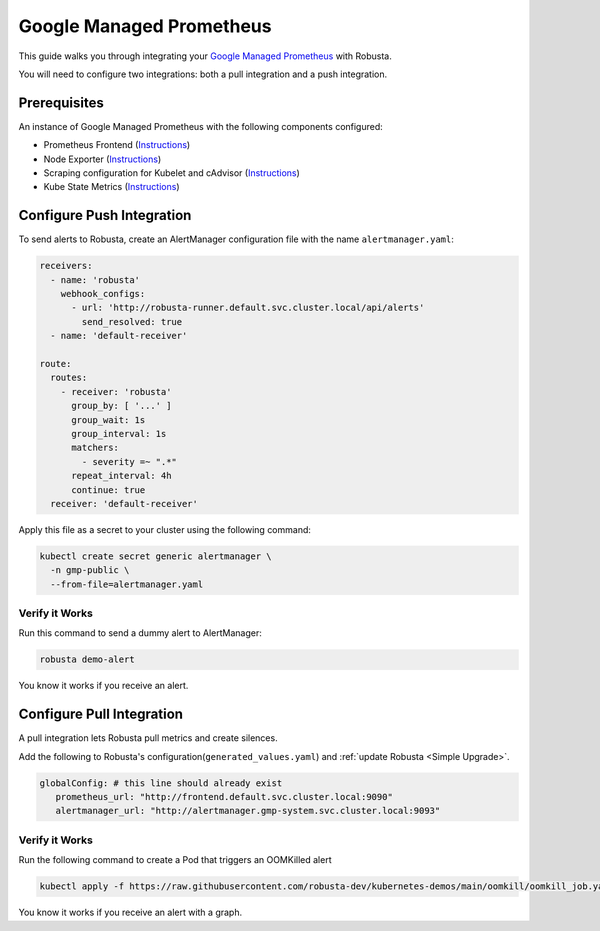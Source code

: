 Google Managed Prometheus
==========================

This guide walks you through integrating your `Google Managed Prometheus <https://cloud.google.com/stackdriver/docs/managed-prometheus>`_ with Robusta.

You will need to configure two integrations: both a pull integration and a push integration.

Prerequisites
****************
An instance of Google Managed Prometheus with the following components configured:

* Prometheus Frontend (`Instructions <https://cloud.google.com/stackdriver/docs/managed-prometheus/setup-managed>`_)
* Node Exporter (`Instructions <https://cloud.google.com/stackdriver/docs/managed-prometheus/exporters/node_exporter>`_)
* Scraping configuration for Kubelet and cAdvisor (`Instructions <https://cloud.google.com/stackdriver/docs/managed-prometheus/exporters/kubelet-cadvisor>`_)
* Kube State Metrics (`Instructions <https://cloud.google.com/stackdriver/docs/managed-prometheus/exporters/kube_state_metrics>`_)

Configure Push Integration
********************************************

To send alerts to Robusta, create an AlertManager configuration file with the name ``alertmanager.yaml``:

.. code-block:: yaml

   receivers:
     - name: 'robusta'
       webhook_configs:
         - url: 'http://robusta-runner.default.svc.cluster.local/api/alerts'
           send_resolved: true
     - name: 'default-receiver'

   route:
     routes:
       - receiver: 'robusta'
         group_by: [ '...' ]
         group_wait: 1s
         group_interval: 1s
         matchers:
           - severity =~ ".*"
         repeat_interval: 4h
         continue: true
     receiver: 'default-receiver'

Apply this file as a secret to your cluster using the following command:

.. code-block:: bash

   kubectl create secret generic alertmanager \
     -n gmp-public \
     --from-file=alertmanager.yaml

Verify it Works
------------------------------

Run this command to send a dummy alert to AlertManager:

.. code-block:: yaml

   robusta demo-alert

You know it works if you receive an alert.

Configure Pull Integration
******************************

A pull integration lets Robusta pull metrics and create silences.

Add the following to Robusta's configuration(``generated_values.yaml``) and :ref:`update Robusta <Simple Upgrade>`.

.. code-block:: yaml

   globalConfig: # this line should already exist
      prometheus_url: "http://frontend.default.svc.cluster.local:9090"
      alertmanager_url: "http://alertmanager.gmp-system.svc.cluster.local:9093"


Verify it Works
---------------------
Run the following command to create a Pod that triggers an OOMKilled alert

.. code-block:: yaml

   kubectl apply -f https://raw.githubusercontent.com/robusta-dev/kubernetes-demos/main/oomkill/oomkill_job.yaml

You know it works if you receive an alert with a graph.
